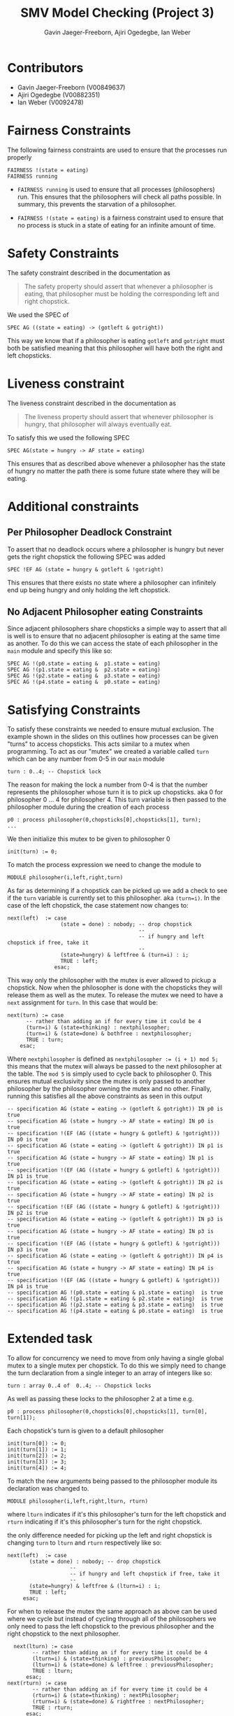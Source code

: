 #+title: SMV Model Checking (Project 3)
#+author: Gavin Jaeger-Freeborn, Ajiri Ogedegbe, Ian Weber

* Contributors
- Gavin Jaeger-Freeborn (V00849637)
- Ajiri Ogedegbe (V00882351)
- Ian Weber (V0092478)
* Fairness Constraints
The following fairness constraints are used to ensure that the processes run properly
#+begin_src nusmv
FAIRNESS !(state = eating)
FAIRNESS running
#+end_src

- ~FAIRNESS running~ is used to ensure that all processes (philosophers)
  run. This ensures that the philosophers will check all paths
  possible. In summary, this prevents the starvation of a philosopher.

- ~FAIRNESS !(state = eating)~ is a fairness constraint used to ensure
  that no process is stuck in a state of eating for an infinite amount
  of time.
* Safety Constraints
The safety constraint described in the documentation as
#+begin_quote
The safety property should assert that whenever a philosopher is
eating, that philosopher must be holding the corresponding left and
right chopstick.
#+end_quote

We used the SPEC of
#+begin_src nusmv
  SPEC AG ((state = eating) -> (gotleft & gotright))
#+end_src

This way we know that if a philosopher is eating ~gotleft~ and ~gotright~
must both be satisfied meaning that this philosopher will have both
the right and left chopsticks.
* Liveness constraint
The liveness constraint described in the documentation as

#+begin_quote
The liveness property should assert that whenever philosopher is
hungry, that philosopher will always eventually eat.
#+end_quote

To satisfy this we used the following SPEC
#+begin_src nusmv
SPEC AG(state = hungry -> AF state = eating)
#+end_src

This ensures that as described above whenever a philosopher has the
state of hungry no matter the path there is some future state where
they will be eating.
* Additional constraints
** Per Philosopher Deadlock Constraint
To assert that no deadlock occurs where a philosopher is hungry but
never gets the right chopstick the following SPEC was added

#+begin_src nusmv
  SPEC !EF AG (state = hungry & gotleft & !gotright)
#+end_src

This ensures that there exists no state where a philosopher can
infinitely end up being hungry and only holding the left chopstick.
** No Adjacent Philosopher eating Constraints
Since adjacent philosophers share chopsticks a simple way to assert
that all is well is to ensure that no adjacent philosopher is eating
at the same time as another. To do this we can access the state of
each philosopher in the ~main~ module and specify this like so:
#+begin_src nusmv
SPEC AG !(p0.state = eating &  p1.state = eating)
SPEC AG !(p1.state = eating &  p2.state = eating)
SPEC AG !(p2.state = eating &  p3.state = eating)
SPEC AG !(p4.state = eating &  p0.state = eating)
#+end_src
* Satisfying Constraints

To satisfy these constraints we needed to ensure mutual exclusion. The
example shown in the slides on this outlines how processes can be
given "turns" to access chopsticks. This acts similar to a mutex when
programming. To act as our "mutex" we created a variable called ~turn~
which can be any number from 0-5 in our ~main~ module

#+begin_src nusmv
  turn : 0..4; -- Chopstick lock
#+end_src

The reason for making the lock a number from 0-4 is that the number
represents the philosopher whose turn it is to pick up chopsticks. aka
0 for philosopher 0 ... 4 for philosopher 4. This turn variable is
then passed to the philosopher module during the creation of each
process

#+begin_src nusmv
  p0 : process philosopher(0,chopsticks[0],chopsticks[1], turn);
  ...
#+end_src

We then initialize this mutex to be given to philosopher 0

#+begin_src nusmv
    init(turn) := 0;
#+end_src

To match the process expression we need to change the module to
#+begin_src nusmv
  MODULE philosopher(i,left,right,turn)
#+end_src

As far as determining if a chopstick can be picked up we add a check
to see if the ~turn~ variable is currently set to this philosopher. aka
~(turn=i)~. In the case of the left chopstick, the case statement now
changes to:

#+begin_src nusmv
    next(left)  := case
                     (state = done) : nobody; -- drop chopstick
                                              --
                                              -- if hungry and left chopstick if free, take it
                                              --
                     (state=hungry) & leftfree & (turn=i) : i;
                     TRUE : left;
                   esac;
#+end_src

This way only the philosopher with the mutex is ever allowed to pickup a chopstick. Now when the philosopher is done with the chopsticks they
will release them as well as the mutex. To release the mutex we need
to have a ~next~ assignment for ~turn~. In this case that would be:

#+begin_src nusmv
    next(turn) := case
		  -- rather than adding an if for every time it could be 4
		  (turn=i) & (state=thinking) : nextphilosopher;
		  (turn=i) & (state=done) & bothfree : nextphilosopher;
		  TRUE : turn;
		esac;
#+end_src

Where ~nextphilosopher~ is defined as ~nextphilosopher := (i + 1) mod 5;~
this means that the mutex will always be passed to the next
philosopher at the table. The ~mod 5~ is simply used to cycle back to
philosopher 0. This ensures mutual exclusivity since the mutex is only
passed to another philosopher by the philosopher owning the mutex and
no other. Finally, running this satisfies all the above constraints as
seen in this output

#+begin_src nusmv
-- specification AG (state = eating -> (gotleft & gotright)) IN p0 is true
-- specification AG (state = hungry -> AF state = eating) IN p0 is true
-- specification !(EF (AG ((state = hungry & gotleft) & !gotright))) IN p0 is true
-- specification AG (state = eating -> (gotleft & gotright)) IN p1 is true
-- specification AG (state = hungry -> AF state = eating) IN p1 is true
-- specification !(EF (AG ((state = hungry & gotleft) & !gotright))) IN p1 is true
-- specification AG (state = eating -> (gotleft & gotright)) IN p2 is true
-- specification AG (state = hungry -> AF state = eating) IN p2 is true
-- specification !(EF (AG ((state = hungry & gotleft) & !gotright))) IN p2 is true
-- specification AG (state = eating -> (gotleft & gotright)) IN p3 is true
-- specification AG (state = hungry -> AF state = eating) IN p3 is true
-- specification !(EF (AG ((state = hungry & gotleft) & !gotright))) IN p3 is true
-- specification AG (state = eating -> (gotleft & gotright)) IN p4 is true
-- specification AG (state = hungry -> AF state = eating) IN p4 is true
-- specification !(EF (AG ((state = hungry & gotleft) & !gotright))) IN p4 is true
-- specification AG !(p0.state = eating & p1.state = eating)  is true
-- specification AG !(p1.state = eating & p2.state = eating)  is true
-- specification AG !(p2.state = eating & p3.state = eating)  is true
-- specification AG !(p4.state = eating & p0.state = eating)  is true
#+end_src

* Extended task

To allow for concurrency we need to move from only having a single
global mutex to a single mutex per chopstick. To do this we simply
need to change the turn declaration from a single integer to an array
of integers like so:

#+begin_src nusmv
  turn : array 0..4 of  0..4; -- Chopstick locks
#+end_src

As well as passing these locks to the philosopher 2 at a time e.g.

#+begin_src nusmv
    p0 : process philosopher(0,chopsticks[0],chopsticks[1], turn[0], turn[1]);
#+end_src

Each chopstick's turn is given to a default philosopher

#+begin_src nusmv
  init(turn[0]) := 0;
  init(turn[1]) := 1;
  init(turn[2]) := 2;
  init(turn[3]) := 3;
  init(turn[4]) := 4;
#+end_src

To match the new arguments being passed to the philosopher module its declaration was changed to.

#+begin_src nusmv
  MODULE philosopher(i,left,right,lturn, rturn)
#+end_src

where ~lturn~ indicates if it's this philosopher's turn for the left
chopstick and ~rturn~ indicating if it's this philosopher's turn for the
right chopstick.


the only difference needed for picking up the left and right chopstick is changing ~turn~ to ~lturn~ and ~rturn~ respectively like so:

#+begin_src nusmv
    next(left)  := case
		   (state = done) : nobody; -- drop chopstick
					    --
					    -- if hungry and left chopstick if free, take it
					    --
		   (state=hungry) & leftfree & (lturn=i) : i;
		   TRUE : left;
		 esac;
#+end_src

For when to release the mutex the same approach as above can be used
where we cycle but instead of cycling through all of the philosophers
we only need to pass the left chopstick to the previous philosopher
and the right chopstick to the next philosopher.

#+begin_src nusmv
    next(lturn) := case
		  -- rather than adding an if for every time it could be 4
		  (lturn=i) & (state=thinking) : previousPhilosopher;
		  (lturn=i) & (state=done) & leftfree : previousPhilosopher;
		  TRUE : lturn;
		esac;
  next(rturn) := case
		  -- rather than adding an if for every time it could be 4
		  (rturn=i) & (state=thinking) : nextPhilosopher;
		  (rturn=i) & (state=done) & rightfree : nextPhilosopher;
		  TRUE : rturn;
		esac;
#+end_src

where ~nextPhilosopher~ and ~previousPhilosopher~ are defined as
#+begin_src nusmv
  previousPhilosopher := ((i - 1) + 5) mod 5;
  nextPhilosopher := (i + 1) mod 5;
#+end_src

Once again the ~mod 5~ is simply used to cycle back to 0 from 4 or to 4
from 0. This ensures mutual exclusion just like before since these
mutexes are only modified by the philosopher currently holding them.
This satisfies all of the previously mentioned constraints as seen by
the following output

#+begin_src nusmv
    -- specification AG (state = eating -> (gotleft & gotright)) IN p0 is true
    -- specification AG (state = hungry -> AF state = eating) IN p0 is true
    -- specification !(EF (AG ((state = hungry & gotleft) & !gotright))) IN p0 is true
    -- specification AG (state = eating -> (gotleft & gotright)) IN p1 is true
    -- specification AG (state = hungry -> AF state = eating) IN p1 is true
    -- specification !(EF (AG ((state = hungry & gotleft) & !gotright))) IN p1 is true
    -- specification AG (state = eating -> (gotleft & gotright)) IN p2 is true
    -- specification AG (state = hungry -> AF state = eating) IN p2 is true
    -- specification !(EF (AG ((state = hungry & gotleft) & !gotright))) IN p2 is true
    -- specification AG (state = eating -> (gotleft & gotright)) IN p3 is true
    -- specification AG (state = hungry -> AF state = eating) IN p3 is true
    -- specification !(EF (AG ((state = hungry & gotleft) & !gotright))) IN p3 is true
    -- specification AG (state = eating -> (gotleft & gotright)) IN p4 is true
    -- specification AG (state = hungry -> AF state = eating) IN p4 is true
    -- specification !(EF (AG ((state = hungry & gotleft) & !gotright))) IN p4 is true
    -- specification AG !(p0.state = eating & p1.state = eating)  is true
    -- specification AG !(p1.state = eating & p2.state = eating)  is true
    -- specification AG !(p2.state = eating & p3.state = eating)  is true
    -- specification AG !(p4.state = eating & p0.state = eating)  is true
#+end_src
